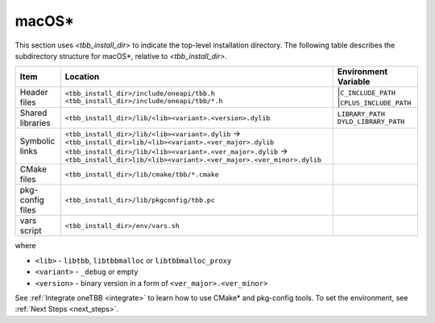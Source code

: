 .. _Mac_OS:

macOS\*
=======

This section uses *<tbb_install_dir>* to indicate the top-level installation directory.
The following table describes the subdirectory structure for macOS\*, relative to *<tbb_install_dir>*.

.. container:: tablenoborder

   .. list-table:: 
      :header-rows: 1

      * - Item     
        - Location     
        - Environment Variable     
      * - Header files     
        - | ``<tbb_install_dir>/include/oneapi/tbb.h``
 	  | ``<tbb_install_dir>/include/oneapi/tbb/*.h``     
        - |``C_INCLUDE_PATH``
          |``CPLUS_INCLUDE_PATH``
      * - Shared libraries
        - ``<tbb_install_dir>/lib/<lib><variant>.<version>.dylib``
        - | ``LIBRARY_PATH``
	  | ``DYLD_LIBRARY_PATH``
      * - Symbolic links
        - | ``<tbb_install_dir>/lib/<lib><variant>.dylib`` -> ``<tbb_install_dir>lib/<lib><variant>.<ver_major>.dylib``
          | ``<tbb_install_dir>/lib/<lib><variant>.<ver_major>.dylib`` -> ``<tbb_install_dir>lib/<lib><variant>.<ver_major>.<ver_minor>.dylib``
        - \ 
      * - CMake files
        - ``<tbb_install_dir>/lib/cmake/tbb/*.cmake``
        - \
      * - pkg-config files
        - ``<tbb_install_dir>/lib/pkgconfig/tbb.pc``
        - \
      * - vars script
        - ``<tbb_install_dir>/env/vars.sh``
        - \

where

* ``<lib>`` - ``libtbb``, ``libtbbmalloc`` or ``libtbbmalloc_proxy``

* ``<variant>`` - ``_debug`` or empty

* ``<version>`` - binary version in a form of ``<ver_major>.<ver_minor>``

See :ref:`Integrate oneTBB <integrate>` to learn how to use CMake* and pkg-config tools.
To set the environment, see :ref:`Next Steps <next_steps>`.
